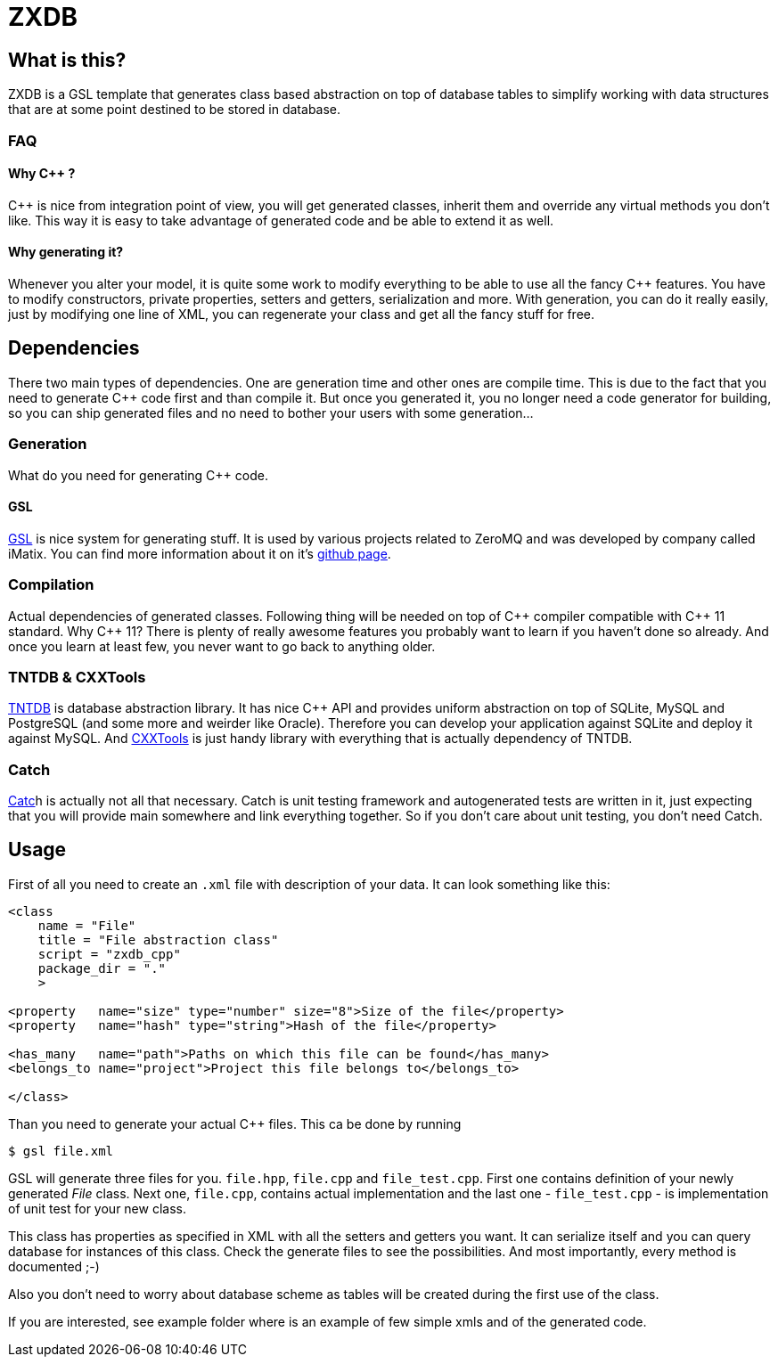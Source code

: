 ZXDB
====

What is this?
-------------

ZXDB is a GSL template that generates class based abstraction on top of
database tables to simplify working with data structures that are at some
point destined to be stored in database.

FAQ
~~~

Why C++ ?
^^^^^^^^^

C++ is nice from integration point of view, you will get generated classes,
inherit them and override any virtual methods you don't like. This way it is
easy to take advantage of generated code and be able to extend it as well.

Why generating it?
^^^^^^^^^^^^^^^^^^

Whenever you alter your model, it is quite some work to modify everything to be
able to use all the fancy C++ features. You have to modify constructors,
private properties, setters and getters, serialization and more. With
generation, you can do it really easily, just by modifying one line of XML,
you can regenerate your class and get all the fancy stuff for free.


Dependencies
------------

There two main types of dependencies. One are generation time and other ones
are compile time. This is due to the fact that you need to generate C++ code
first and than compile it. But once you generated it, you no longer need a code
generator for building, so you can ship generated files and no need to bother
your users with some generation...

Generation
~~~~~~~~~~

What do you need for generating C++ code.

GSL
^^^

link:https://github.com/imatix/gsl[GSL] is nice system for generating stuff. It
is used by various projects related to ZeroMQ and was developed by company
called iMatix. You can find more information about it on it's
link:https://github.com/imatix/gsl[github page].

Compilation
~~~~~~~~~~~

Actual dependencies of generated classes. Following thing will be needed on top
of C\++ compiler compatible with C\++ 11 standard. Why C++ 11? There is plenty
of really awesome features you probably want to learn if you haven't done so
already. And once you learn at least few, you never want to go back to anything
older.

TNTDB & CXXTools
~~~~~~~~~~~~~~~~

link:http://www.tntnet.org/tntdb.html[TNTDB] is database abstraction library.
It has nice C++ API and provides uniform abstraction on top of SQLite, MySQL
and PostgreSQL (and some more and weirder like Oracle). Therefore you can
develop your application against SQLite and deploy it against MySQL. And
link:http://www.tntnet.org/cxxtools.html[CXXTools] is just handy library with
everything that is actually dependency of TNTDB.

Catch
~~~~~

link:https://github.com/philsquared/Catch[Catc]h is actually not all that
necessary. Catch is unit testing framework and autogenerated tests are written
in it, just expecting that you will provide main somewhere and link everything
together. So if you don't care about unit testing, you don't need Catch.

Usage
-----

First of all you need to create an +.xml+ file with description of your data. It
can look something like this:

[source,xml]
--------------------------------------------------------------------------------
<class
    name = "File"
    title = "File abstraction class"
    script = "zxdb_cpp"
    package_dir = "."
    >

<property   name="size" type="number" size="8">Size of the file</property>
<property   name="hash" type="string">Hash of the file</property>

<has_many   name="path">Paths on which this file can be found</has_many>
<belongs_to name="project">Project this file belongs to</belongs_to>

</class>
--------------------------------------------------------------------------------

Than you need to generate your actual C++ files. This ca be done by running

--------------------------------------------------------------------------------
$ gsl file.xml
--------------------------------------------------------------------------------

GSL will generate three files for you. +file.hpp+, +file.cpp+ and
+file_test.cpp+. First one contains definition of your newly generated _File_
class. Next one, +file.cpp+, contains actual implementation and the last one -
+file_test.cpp+ - is implementation of unit test for your new class.

This class has properties as specified in XML with all the setters and getters
you want. It can serialize itself and you can query database for instances of
this class. Check the generate files to see the possibilities. And most
importantly, every method is documented ;-)

Also you don't need to worry about database scheme as tables will be created
during the first use of the class.

If you are interested, see example folder where is an example of few simple
xmls and of the generated code.
